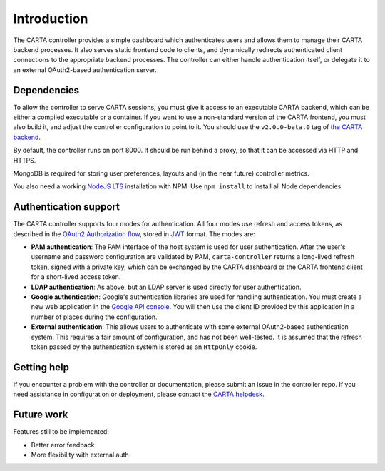 .. _introduction:

Introduction
============

The CARTA controller provides a simple dashboard which authenticates users and allows them to manage their CARTA backend processes. It also serves static frontend code to clients, and dynamically redirects authenticated client connections to the appropriate backend processes. The controller can either handle authentication itself, or delegate it to an external OAuth2-based authentication server.

.. _dependencies:

Dependencies
------------

To allow the controller to serve CARTA sessions, you must give it access to an executable CARTA backend, which can be either a compiled executable or a container. If you want to use a non-standard version of the CARTA frontend, you must also build it, and adjust the controller configuration to point to it. You should use the ``v2.0.0-beta.0`` tag of `the CARTA backend <https://github.com/CARTAvis/carta-backend>`_.

By default, the controller runs on port 8000. It should be run behind a proxy, so that it can be accessed via HTTP and HTTPS. 

MongoDB is required for storing user preferences, layouts and (in the near future) controller metrics.

You also need a working `NodeJS LTS <https://nodejs.org/en/about/releases/>`_ installation with NPM. Use ``npm install`` to install all Node dependencies.

.. _authentication:

Authentication support
----------------------

The CARTA controller supports four modes for authentication. All four modes use refresh and access tokens, as described in the `OAuth2 Authorization flow <https://tools.ietf.org/html/rfc6749#section-1.3.1>`_, stored in `JWT <https://jwt.io/>`_ format. The modes are:

* **PAM authentication**: The PAM interface of the host system is used for user authentication. After the user's username and password configuration are validated by PAM, ``carta-controller`` returns a long-lived refresh token, signed with a private key, which can be exchanged by the CARTA dashboard or the CARTA frontend client for a short-lived access token.
* **LDAP authentication**: As above, but an LDAP server is used directly for user authentication.
* **Google authentication**: Google's authentication libraries are used for handling authentication. You must create a new web application in the `Google API console <https://console.developers.google.com/apis/credentials>`_. You will then use the  client ID provided by this application in a number of places during the configuration.
* **External authentication**: This allows users to authenticate with some external OAuth2-based authentication system. This requires a fair amount of configuration, and has not been well-tested. It is assumed that the refresh token passed by the authentication system is stored as an ``HttpOnly`` cookie.

.. _getting_help:

Getting help
------------

If you encounter a problem with the controller or documentation, please submit an issue in the controller repo. If you need assistance in configuration or deployment, please contact the `CARTA helpdesk <mailto:carta_helpdesk@asiaa.sinica.edu.tw>`_.

.. _future_work:

Future work
-----------

Features still to be implemented:

* Better error feedback
* More flexibility with external auth
